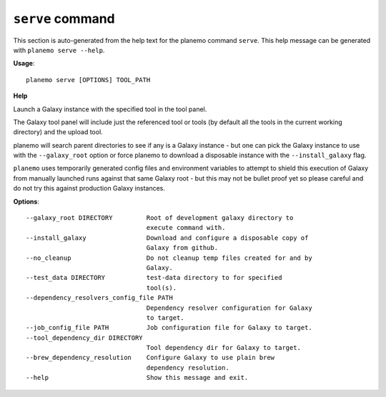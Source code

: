 
``serve`` command
======================================

This section is auto-generated from the help text for the planemo command
``serve``. This help message can be generated with ``planemo serve
--help``.

**Usage**::

    planemo serve [OPTIONS] TOOL_PATH

**Help**

Launch a Galaxy instance with the specified tool in the tool panel.

The Galaxy tool panel will include just the referenced tool or tools (by
default all the tools in the current working directory) and the upload
tool.

planemo will search parent directories to see if any is a Galaxy instance
- but one can pick the Galaxy instance to use with the ``--galaxy_root``
option or force planemo to download a disposable instance with the
``--install_galaxy`` flag.

``planemo`` uses temporarily generated config files and environment
variables to attempt to shield this execution of Galaxy from manually
launched runs against that same Galaxy root - but this may not be bullet
proof yet so please careful and do not try this against production Galaxy
instances.

**Options**::


      --galaxy_root DIRECTORY         Root of development galaxy directory to
                                      execute command with.
      --install_galaxy                Download and configure a disposable copy of
                                      Galaxy from github.
      --no_cleanup                    Do not cleanup temp files created for and by
                                      Galaxy.
      --test_data DIRECTORY           test-data directory to for specified
                                      tool(s).
      --dependency_resolvers_config_file PATH
                                      Dependency resolver configuration for Galaxy
                                      to target.
      --job_config_file PATH          Job configuration file for Galaxy to target.
      --tool_dependency_dir DIRECTORY
                                      Tool dependency dir for Galaxy to target.
      --brew_dependency_resolution    Configure Galaxy to use plain brew
                                      dependency resolution.
      --help                          Show this message and exit.
    
